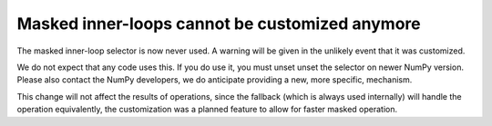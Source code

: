 Masked inner-loops cannot be customized anymore
-----------------------------------------------
The masked inner-loop selector is now never used.  A warning
will be given in the unlikely event that it was customized.

We do not expect that any code uses this.  If you do use it,
you must unset unset the selector on newer NumPy version.
Please also contact the NumPy developers, we do anticipate
providing a new, more specific, mechanism.

This change will not affect the results of operations, since
the fallback (which is always used internally) will handle
the operation equivalently, the customization was a planned
feature to allow for faster masked operation.
